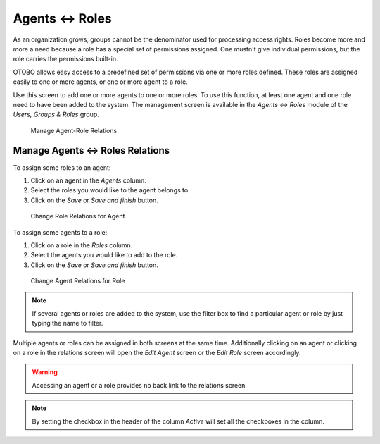 Agents ↔ Roles
==============

As an organization grows, groups cannot be the denominator used for processing access rights. Roles become more and more a need because a role has a special set of permissions assigned. One mustn't give individual permissions, but the role carries the permissions built-in.

OTOBO allows easy access to a predefined set of permissions via one or more roles defined. These roles are assigned easily to one or more agents, or one or more agent to a role.

Use this screen to add one or more agents to one or more roles. To use this function, at least one agent and one role need to have been added to the system. The management screen is available in the *Agents ↔ Roles* module of the *Users, Groups & Roles* group.

.. figure:: images/agent-role-management.png
   :alt: Manage Agent-Role Relations

   Manage Agent-Role Relations


Manage Agents ↔ Roles Relations
-------------------------------

To assign some roles to an agent:

1. Click on an agent in the *Agents* column.
2. Select the roles you would like to the agent belongs to.
3. Click on the *Save* or *Save and finish* button.

.. figure:: images/agent-role-agent.png
   :alt: Change Role Relations for Agent

   Change Role Relations for Agent

To assign some agents to a role:

1. Click on a role in the *Roles* column.
2. Select the agents you would like to add to the role.
3. Click on the *Save* or *Save and finish* button.

.. figure:: images/agent-role-role.png
   :alt: Change Agent Relations for Role

   Change Agent Relations for Role

.. note::

   If several agents or roles are added to the system, use the filter box to find a particular agent or role by just typing the name to filter.

Multiple agents or roles can be assigned in both screens at the same time. Additionally clicking on an agent or clicking on a role in the relations screen will open the *Edit Agent* screen or the *Edit Role* screen accordingly.

.. warning::

   Accessing an agent or a role provides no back link to the relations screen.

.. note::

   By setting the checkbox in the header of the column *Active* will set all the checkboxes in the column.

